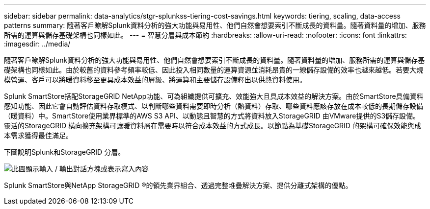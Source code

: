 ---
sidebar: sidebar 
permalink: data-analytics/stgr-splunkss-tiering-cost-savings.html 
keywords: tiering, scaling, data-access patterns 
summary: 隨著客戶瞭解Splunk資料分析的強大功能與易用性、他們自然會想要索引不斷成長的資料量。隨著資料量的增加、服務所需的運算與儲存基礎架構也同樣如此。 
---
= 智慧分層與成本節約
:hardbreaks:
:allow-uri-read: 
:nofooter: 
:icons: font
:linkattrs: 
:imagesdir: ../media/


[role="lead"]
隨著客戶瞭解Splunk資料分析的強大功能與易用性、他們自然會想要索引不斷成長的資料量。隨著資料量的增加、服務所需的運算與儲存基礎架構也同樣如此。由於較舊的資料參考頻率較低、因此投入相同數量的運算資源並消耗昂貴的一線儲存設備的效率也越來越低。若要大規模營運、客戶可以將暖資料移至更具成本效益的層級、將運算和主要儲存設備釋出以供熱資料使用。

Splunk SmartStore搭配StorageGRID NetApp功能、可為組織提供可擴充、效能強大且具成本效益的解決方案。由於SmartStore具備資料感知功能、因此它會自動評估資料存取模式、以判斷哪些資料需要即時分析（熱資料）存取、哪些資料應該存放在成本較低的長期儲存設備（暖資料）中。SmartStore使用業界標準的AWS S3 API、以動態且智慧的方式將資料放入StorageGRID 由VMware提供的S3儲存設備。靈活的StorageGRID 橫向擴充架構可讓暖資料層在需要時以符合成本效益的方式成長。以節點為基礎StorageGRID 的架構可確保效能與成本需求獲得最佳滿足。

下圖說明Splunk和StorageGRID 分層。

image:stgr-splunkss-image2.png["此圖顯示輸入 / 輸出對話方塊或表示寫入內容"]

Splunk SmartStore與NetApp StorageGRID ®的領先業界組合、透過完整堆疊解決方案、提供分離式架構的優點。
